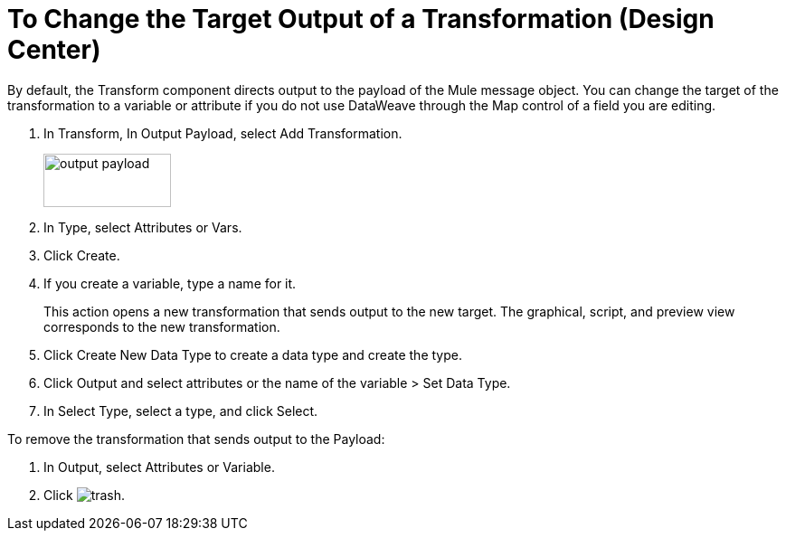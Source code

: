 = To Change the Target Output of a Transformation (Design Center)
:keywords:

By default, the Transform component directs output to the payload of the Mule message object. You can change the target of the transformation to a variable or attribute if you do not use DataWeave through the Map control of a field you are editing.

. In Transform, In Output Payload, select Add Transformation.
+
image::output-payload.png[height=59,width=141]
+
. In Type, select Attributes or Vars.
. Click Create.
. If you create a variable, type a name for it.
+
This action opens a new transformation that sends output to the new target. The graphical, script, and preview view corresponds to the new transformation.
+
. Click Create New Data Type to create a data type and create the type.
. Click Output and select attributes or the name of the variable > Set Data Type.
. In Select Type, select a type, and click Select.

To remove the transformation that sends output to the Payload:

. In Output, select Attributes or Variable.
. Click image:trash.png[].
